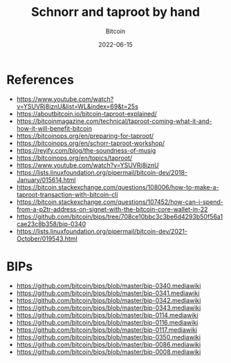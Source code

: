 #+title: Schnorr and taproot by hand
#+subtitle: Bitcoin
#+date: 2022-06-15
#+tags[]: bitcoin taproot schnorr python

* References
  - https://www.youtube.com/watch?v=YSUVRj8iznU&list=WL&index=69&t=25s
  - https://aboutbitcoin.io/bitcoin-taproot-explained/
  - https://bitcoinmagazine.com/technical/taproot-coming-what-it-and-how-it-will-benefit-bitcoin
  - https://bitcoinops.org/en/preparing-for-taproot/
  - https://bitcoinops.org/en/schorr-taproot-workshop/
  - https://reyify.com/blog/the-soundness-of-musig
  - https://bitcoinops.org/en/topics/taproot/
  - https://www.youtube.com/watch?v=YSUVRj8iznU
  - https://lists.linuxfoundation.org/pipermail/bitcoin-dev/2018-January/015614.html
  - https://bitcoin.stackexchange.com/questions/108006/how-to-make-a-taproot-transaction-with-bitcoin-cli
  - https://bitcoin.stackexchange.com/questions/107452/how-can-i-spend-from-a-p2tr-address-on-signet-with-the-bitcoin-core-wallet-in-22
  - https://github.com/bitcoin/bips/tree/708ce10bbc3c3be6d4293b50f56a1cae23c8b358/bip-0340
  - https://lists.linuxfoundation.org/pipermail/bitcoin-dev/2021-October/019543.html

* BIPs
  - https://github.com/bitcoin/bips/blob/master/bip-0340.mediawiki
  - https://github.com/bitcoin/bips/blob/master/bip-0341.mediawiki
  - https://github.com/bitcoin/bips/blob/master/bip-0342.mediawiki
  - https://github.com/bitcoin/bips/blob/master/bip-0343.mediawiki
  - https://github.com/bitcoin/bips/blob/master/bip-0114.mediawiki
  - https://github.com/bitcoin/bips/blob/master/bip-0116.mediawiki
  - https://github.com/bitcoin/bips/blob/master/bip-0117.mediawiki
  - https://github.com/bitcoin/bips/blob/master/bip-0350.mediawiki
  - https://github.com/bitcoin/bips/blob/master/bip-0086.mediawiki
  - https://github.com/bitcoin/bips/blob/master/bip-0008.mediawiki
